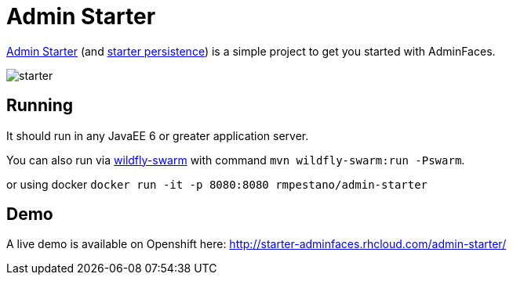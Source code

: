 = *Admin Starter*

https://github.com/adminfaces/admin-starter[Admin Starter^] (and https://github.com/adminfaces/admin-starter-persistence[starter persistence^]) is a simple project to get you started with AdminFaces.

image::starter.png[]

== Running

It should run in any JavaEE 6 or greater application server.

You can also run via http://wildfly-swarm.io/[wildfly-swarm^] with command `mvn wildfly-swarm:run -Pswarm`.

or using docker `docker run -it -p 8080:8080 rmpestano/admin-starter`


== Demo

A live demo is available on Openshift here: http://starter-adminfaces.rhcloud.com/admin-starter/
